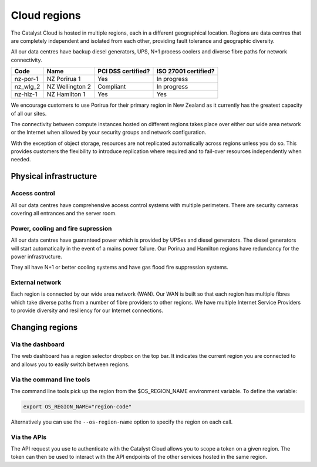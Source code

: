.. _regions:

#############
Cloud regions
#############

The Catalyst Cloud is hosted in multiple regions, each in a different
geographical location. Regions are data centres that are completely
independent and isolated from each other, providing fault tolerance and
geographic diversity.

All our data centres have backup diesel generators, UPS, N+1 process coolers
and diverse fibre paths for network connectivity.

+----------+-----------------+--------------------+----------------------+
| Code     | Name            | PCI DSS certified? | ISO 27001 certified? |
+==========+=================+====================+======================+
| nz-por-1 | NZ Porirua 1    | Yes                | In progress          |
+----------+-----------------+--------------------+----------------------+
| nz_wlg_2 | NZ Wellington 2 | Compliant          | In progress          |
+----------+-----------------+--------------------+----------------------+
| nz-hlz-1 | NZ Hamilton 1   | Yes                | Yes                  |
+----------+-----------------+--------------------+----------------------+

We encourage customers to use Porirua for their primary region in New Zealand
as it currently has the greatest capacity of all our sites.

The connectivity between compute instances hosted on different regions takes
place over either our wide area network or the Internet when allowed by your
security groups and network configuration.

With the exception of object storage, resources are not replicated
automatically across regions unless you do so. This provides customers the
flexibility to introduce replication where required and to fail-over resources
independently when needed.


***********************
Physical infrastructure
***********************

Access control
==============

All our data centres have comprehensive access control systems with multiple
perimeters. There are security cameras covering all entrances and the server
room.

Power, cooling and fire supression
==================================

All our data centres have guaranteed power which is provided by UPSes and
diesel generators. The diesel generators will start automatically in the event
of a mains power failure. Our Porirua and Hamilton regions have redundancy for
the power infrastructure.

They all have N+1 or better cooling systems and have gas flood fire suppression
systems.

External network
================

Each region is connected by our wide area network (WAN). Our WAN is built so
that each region has multiple fibres which take diverse paths from a number of
fibre providers to other regions. We have multiple Internet Service Providers
to provide diversity and resiliency for our Internet connections.


****************
Changing regions
****************

Via the dashboard
=================

The web dashboard has a region selector dropbox on the top bar. It indicates
the current region you are connected to and allows you to easily switch
between regions.

Via the command line tools
==========================

The command line tools pick up the region from the $OS_REGION_NAME environment
variable. To define the variable:

.. code-block:: bash

  export OS_REGION_NAME="region-code"

Alternatively you can use the ``--os-region-name`` option to specify the region
on each call.

Via the APIs
============

The API request you use to authenticate with the Catalyst Cloud allows you to
scope a token on a given region. The token can then be used to interact with
the API endpoints of the other services hosted in the same region.
